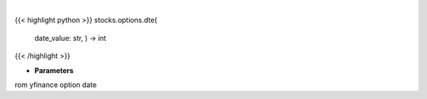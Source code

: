 .. role:: python(code)
    :language: python
    :class: highlight

|

.. raw:: html

    <h3>
    > Gets days to expiration from yfinance option dat
    </h3>

{{< highlight python >}}
stocks.options.dte(
    date\_value: str,
    ) -> int
{{< /highlight >}}

* **Parameters**

rom yfinance option date